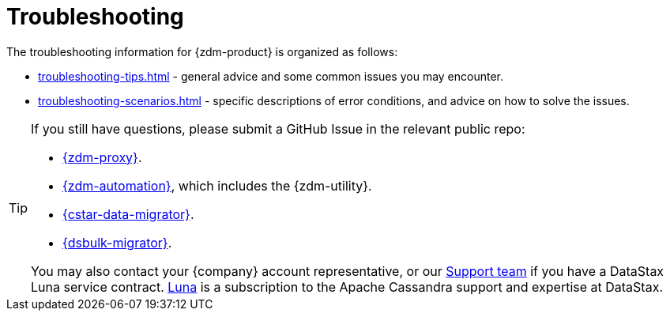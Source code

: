 = Troubleshooting

The troubleshooting information for {zdm-product} is organized as follows:

* xref:troubleshooting-tips.adoc[] - general advice and some common issues you may encounter.
* xref:troubleshooting-scenarios.adoc[] - specific descriptions of error conditions, and advice on how to solve the issues.

[TIP]
====
If you still have questions, please submit a GitHub Issue in the relevant public repo:

* https://github.com/datastax/zdm-proxy/issues[{zdm-proxy}^].
* https://github.com/datastax/zdm-proxy-automation/issues[{zdm-automation}^], which includes the {zdm-utility}.
* https://github.com/datastax/cassandra-data-migrator/issues[{cstar-data-migrator}^].
* https://github.com/datastax/dsbulk-migrator/issues[{dsbulk-migrator}^].

You may also contact your {company} account representative, or our https://support.datastax.com/s/[Support team^] if you have a DataStax Luna service contract. https://www.datastax.com/products/luna[Luna] is a subscription to the Apache Cassandra support and expertise at DataStax. 
====
